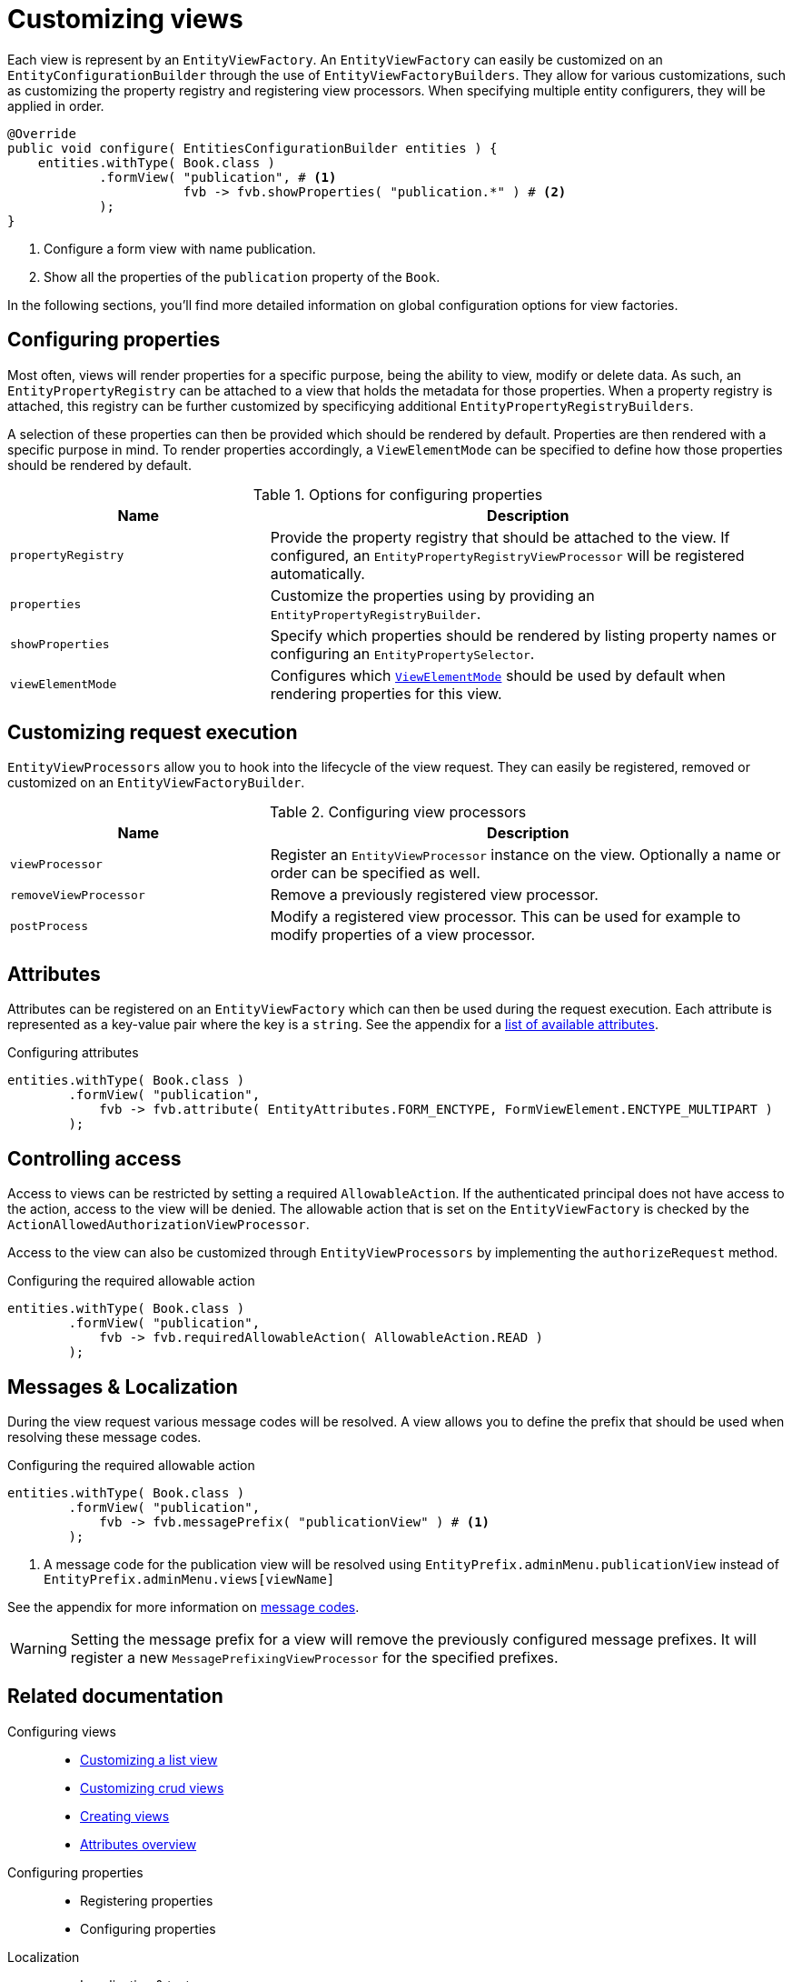 = Customizing views

Each view is represent by an `EntityViewFactory`.
An `EntityViewFactory` can easily be customized on an `EntityConfigurationBuilder` through the use of `EntityViewFactoryBuilders`.
They allow for various customizations, such as customizing the property registry and registering view processors.
When specifying multiple entity configurers, they will be applied in order.

[source,java,indent=0]
----
@Override
public void configure( EntitiesConfigurationBuilder entities ) {
    entities.withType( Book.class )
            .formView( "publication", # <1>
                       fvb -> fvb.showProperties( "publication.*" ) # <2>
            );
}
----
<1> Configure a form view with name publication.
<2> Show all the properties of the `publication` property of the `Book`.


In the following sections, you'll find more detailed information on global configuration options for view factories.

== Configuring properties

Most often, views will render properties for a specific purpose, being the ability to view, modify or delete data.
As such, an `EntityPropertyRegistry` can be attached to a view that holds the metadata for those properties.
When a property registry is attached, this registry can be further customized by specificying additional `EntityPropertyRegistryBuilders`.

A selection of these properties can then be provided which should be rendered by default.
Properties are then rendered with a specific purpose in mind.
To render properties accordingly, a `ViewElementMode` can be specified to define how those properties should be rendered by default.

.Options for configuring properties
[opts="header",cols="1,2"]
|===

| Name
| Description

| `propertyRegistry`
| Provide the property registry that should be attached to the view.
If configured, an `EntityPropertyRegistryViewProcessor` will be registered automatically.

| `properties`
| Customize the properties using by providing an `EntityPropertyRegistryBuilder`.

| `showProperties`
| Specify which properties should be rendered by listing property names or configuring an `EntityPropertySelector`.

| `viewElementMode`
| Configures which xref::property-controls/index.adoc[`ViewElementMode`] should be used by default when rendering properties for this view.

|===

== Customizing request execution

`EntityViewProcessors` allow you to hook into the lifecycle of the view request.
They can easily be registered, removed or customized on an `EntityViewFactoryBuilder`.

.Configuring view processors
[opts="header",cols="1,2"]
|===

| Name
| Description

| `viewProcessor`
| Register an `EntityViewProcessor` instance on the view.
Optionally a name or order can be specified as well.

| `removeViewProcessor`
| Remove a previously registered view processor.

| `postProcess`
| Modify a registered view processor.
This can be used for example to modify properties of a view processor.

|===

== Attributes

Attributes can be registered on an `EntityViewFactory` which can then be used during the request execution.
Each attribute is represented as a key-value pair where the key is a `string`.
See the appendix for a xref::services-and-components/attributes-overview.adoc[list of available attributes].

.Configuring attributes
[source,java,indent=0]
----
entities.withType( Book.class )
        .formView( "publication",
            fvb -> fvb.attribute( EntityAttributes.FORM_ENCTYPE, FormViewElement.ENCTYPE_MULTIPART )
        );
----

== Controlling access

Access to views can be restricted by setting a required `AllowableAction`.
If the authenticated principal does not have access to the action, access to the view will be denied.
The allowable action that is set on the `EntityViewFactory` is checked by the `ActionAllowedAuthorizationViewProcessor`.

Access to the view can also be customized through `EntityViewProcessors` by implementing the `authorizeRequest` method.

.Configuring the required allowable action
[source,java,indent=0]
----
entities.withType( Book.class )
        .formView( "publication",
            fvb -> fvb.requiredAllowableAction( AllowableAction.READ )
        );
----

== Messages & Localization

During the view request various message codes will be resolved.
A view allows you to define the prefix that should be used when resolving these message codes.

.Configuring the required allowable action
[source,java,indent=0]
----
entities.withType( Book.class )
        .formView( "publication",
            fvb -> fvb.messagePrefix( "publicationView" ) # <1>
        );
----
<1> A message code for the publication view will be resolved using `EntityPrefix.adminMenu.publicationView` instead of `EntityPrefix.adminMenu.views[viewName]`

See the appendix for more information on xref:services-and-components/message-codes.adoc[message codes].

[WARNING]
====
Setting the message prefix for a view will remove the previously configured message prefixes.
It will register a new `MessagePrefixingViewProcessor` for the specified prefixes.
====

////

== Configuring the template

.template(  )


== Managing transactions

- transactions
.transactionManager(  )
.transactionTemplate(  )

== Advanced configuration

- each of the entity view factories that is registered on an entity configuration is a DefaultEntityViewFactory that handles its viewprocessors
- factory(/type)
.factory(  )
.factoryType(  )

////




////
		        .listView(
		        		lvb -> lvb.entityQueryFilter(  )
				        .defaultSort(  )
				        .showOnlyItemsWithAction(  )
				        .pageSize(  )
				        .sortableOn(  )
				        .showResultNumber(  )
				        .pageFetcher(  )
				        .entityQueryPredicate(  )
		        )

// TODO move to creating views
== Creating an additional form view

To create an additional formView, simply register a new form view to the `EntityConfiguration` of that type.

.Example creation of an additional form view
[source,java,indent=0]
----
@Override
public void configure( EntitiesConfigurationBuilder entities ){
    entities.withType( Book.class )
    		.formView( "custom", fvb -> fvb.showProperties( "name" ) ); # <1>
}
----
<1> Register a custom form view with the name *custom*.

To simplify the creation of new form views, a utility class `EntityViewCustomizers` has been provided.
It provides shorthand methods that allow quick configuration of common features for form views, which can then be further extended.
The customizers mostly simplify the configuration of the xref::building-views/index.adoc#entity-view-factory[EntityViewFactory and EntityViewProcessors].

[opts="header", cols="1,1,2"]
|===

| method
| Consumer
| Description

| basicSettings
| BasicEntityViewSettings
| Allows to easily register a menu item, configuring the `SingleEntityPageStructureViewProcessor` and validating access to the view.

| formSettings
| FormEntityViewSettings
| Configuration of form related options, such as the form layout or whether form buttons should be available as well as whether this view will serve as an extension view.

|===

.Using EntityViewCustomizers
[source,java,indent=0]
----
		configuration.withType( Book.class )
		             .formView( "custom", EntityViewCustomizers.basicSettings()
		                                                       .adminMenu( "custom" ) # <1>
		                                                       .titleMessageCode( "pageTitle.custom" ) # <2>
		                                                       .andThen( EntityViewCustomizers.formSettings()
		                                                                                      .addFormButtons( false ) ) # <3>
		                                                       .andThen( fvb -> fvb.showProperties( "name" ) ) ); # <4>
----
<1> A navigation item with path `custom` should be added that links to the custom view.
<2> A specific message code should be used when resolving the page view
<3> Default form settings can be configured, which makes it easy to add extensions to the form.
In this case, we're opting to remove the form buttons (save / cancel) from the form.
<4> This form should only render the name of the book.

////

== Related documentation

Configuring views::

* xref:building-views/customizing-views/form-view.adoc[Customizing a list view]
* xref:building-views/customizing-views/list-view.adoc[Customizing crud views]
* xref:building-views/creating-views/creating-views.adoc[Creating views]
* xref::services-and-components/attributes-overview.adoc[Attributes overview]

Configuring properties::

* Registering properties
* Configuring properties

Localization::

* Localization & text messages
* xref::services-and-components/message-codes.adoc[Message codes]